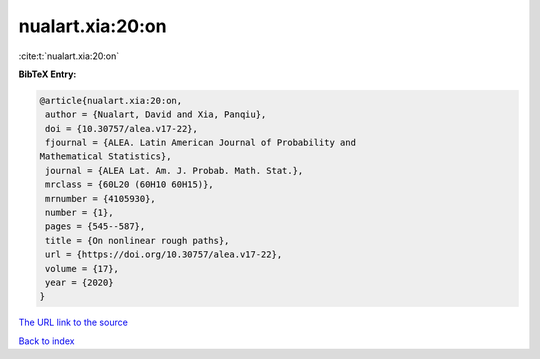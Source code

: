 nualart.xia:20:on
=================

:cite:t:`nualart.xia:20:on`

**BibTeX Entry:**

.. code-block:: bibtex

   @article{nualart.xia:20:on,
    author = {Nualart, David and Xia, Panqiu},
    doi = {10.30757/alea.v17-22},
    fjournal = {ALEA. Latin American Journal of Probability and
   Mathematical Statistics},
    journal = {ALEA Lat. Am. J. Probab. Math. Stat.},
    mrclass = {60L20 (60H10 60H15)},
    mrnumber = {4105930},
    number = {1},
    pages = {545--587},
    title = {On nonlinear rough paths},
    url = {https://doi.org/10.30757/alea.v17-22},
    volume = {17},
    year = {2020}
   }
`The URL link to the source <ttps://doi.org/10.30757/alea.v17-22}>`_


`Back to index <../By-Cite-Keys.html>`_
